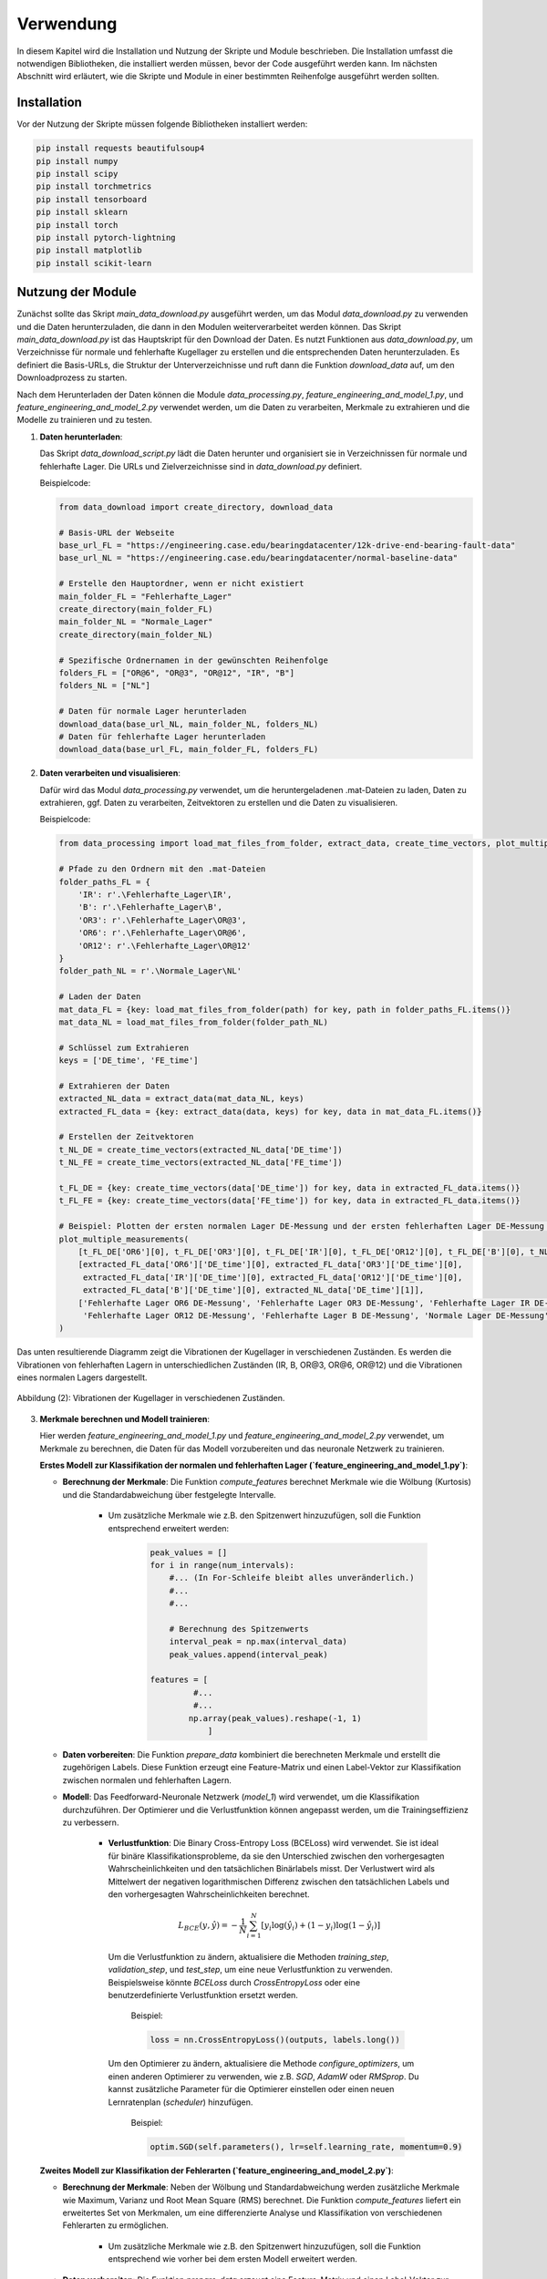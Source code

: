 Verwendung
==========

In diesem Kapitel wird die Installation und Nutzung der Skripte und Module beschrieben. Die Installation umfasst die notwendigen Bibliotheken, die installiert werden müssen, bevor der Code ausgeführt werden kann. Im nächsten Abschnitt wird erläutert, wie die Skripte und Module in einer bestimmten Reihenfolge ausgeführt werden sollten.

Installation
------------

Vor der Nutzung der Skripte müssen folgende Bibliotheken installiert werden:

.. code-block:: bash

    pip install requests beautifulsoup4
    pip install numpy 
    pip install scipy
    pip install torchmetrics
    pip install tensorboard
    pip install sklearn
    pip install torch
    pip install pytorch-lightning 
    pip install matplotlib 
    pip install scikit-learn

Nutzung der Module
-------------------

Zunächst sollte das Skript `main_data_download.py` ausgeführt werden, um das Modul `data_download.py` zu verwenden und die Daten herunterzuladen, die dann in den Modulen weiterverarbeitet werden können. Das Skript `main_data_download.py` ist das Hauptskript für den Download der Daten. Es nutzt Funktionen aus `data_download.py`, um Verzeichnisse für normale und fehlerhafte Kugellager zu erstellen und die entsprechenden Daten herunterzuladen. Es definiert die Basis-URLs, die Struktur der Unterverzeichnisse und ruft dann die Funktion `download_data` auf, um den Downloadprozess zu starten.

Nach dem Herunterladen der Daten können die Module `data_processing.py`, `feature_engineering_and_model_1.py`, und `feature_engineering_and_model_2.py` verwendet werden, um die Daten zu verarbeiten, Merkmale zu extrahieren und die Modelle zu trainieren und zu testen. 

1. **Daten herunterladen**:
   
   Das Skript `data_download_script.py` lädt die Daten herunter und organisiert sie in Verzeichnissen für normale und fehlerhafte Lager. Die URLs und Zielverzeichnisse sind in `data_download.py` definiert.

   Beispielcode:

   .. code-block:: python
       
     from data_download import create_directory, download_data

     # Basis-URL der Webseite
     base_url_FL = "https://engineering.case.edu/bearingdatacenter/12k-drive-end-bearing-fault-data"
     base_url_NL = "https://engineering.case.edu/bearingdatacenter/normal-baseline-data"

     # Erstelle den Hauptordner, wenn er nicht existiert
     main_folder_FL = "Fehlerhafte_Lager"
     create_directory(main_folder_FL)
     main_folder_NL = "Normale_Lager"
     create_directory(main_folder_NL)

     # Spezifische Ordnernamen in der gewünschten Reihenfolge
     folders_FL = ["OR@6", "OR@3", "OR@12", "IR", "B"]
     folders_NL = ["NL"]

     # Daten für normale Lager herunterladen
     download_data(base_url_NL, main_folder_NL, folders_NL)
     # Daten für fehlerhafte Lager herunterladen
     download_data(base_url_FL, main_folder_FL, folders_FL)


2. **Daten verarbeiten und visualisieren**:

   Dafür wird das Modul `data_processing.py` verwendet, um die heruntergeladenen .mat-Dateien zu laden, Daten zu extrahieren, ggf. Daten zu verarbeiten, Zeitvektoren zu erstellen und die Daten zu visualisieren. 

   Beispielcode:

   .. code-block:: python
       
     from data_processing import load_mat_files_from_folder, extract_data, create_time_vectors, plot_multiple_measurements

     # Pfade zu den Ordnern mit den .mat-Dateien
     folder_paths_FL = {
         'IR': r'.\Fehlerhafte_Lager\IR',
         'B': r'.\Fehlerhafte_Lager\B',
         'OR3': r'.\Fehlerhafte_Lager\OR@3',
         'OR6': r'.\Fehlerhafte_Lager\OR@6',
         'OR12': r'.\Fehlerhafte_Lager\OR@12'
     }
     folder_path_NL = r'.\Normale_Lager\NL'

     # Laden der Daten
     mat_data_FL = {key: load_mat_files_from_folder(path) for key, path in folder_paths_FL.items()}
     mat_data_NL = load_mat_files_from_folder(folder_path_NL)

     # Schlüssel zum Extrahieren
     keys = ['DE_time', 'FE_time']

     # Extrahieren der Daten
     extracted_NL_data = extract_data(mat_data_NL, keys)
     extracted_FL_data = {key: extract_data(data, keys) for key, data in mat_data_FL.items()}

     # Erstellen der Zeitvektoren
     t_NL_DE = create_time_vectors(extracted_NL_data['DE_time'])
     t_NL_FE = create_time_vectors(extracted_NL_data['FE_time'])

     t_FL_DE = {key: create_time_vectors(data['DE_time']) for key, data in extracted_FL_data.items()}
     t_FL_FE = {key: create_time_vectors(data['FE_time']) for key, data in extracted_FL_data.items()}

     # Beispiel: Plotten der ersten normalen Lager DE-Messung und der ersten fehlerhaften Lager DE-Messung für IR
     plot_multiple_measurements(
         [t_FL_DE['OR6'][0], t_FL_DE['OR3'][0], t_FL_DE['IR'][0], t_FL_DE['OR12'][0], t_FL_DE['B'][0], t_NL_DE[1]],
         [extracted_FL_data['OR6']['DE_time'][0], extracted_FL_data['OR3']['DE_time'][0],
          extracted_FL_data['IR']['DE_time'][0], extracted_FL_data['OR12']['DE_time'][0],
          extracted_FL_data['B']['DE_time'][0], extracted_NL_data['DE_time'][1]],
         ['Fehlerhafte Lager OR6 DE-Messung', 'Fehlerhafte Lager OR3 DE-Messung', 'Fehlerhafte Lager IR DE-Messung',
          'Fehlerhafte Lager OR12 DE-Messung', 'Fehlerhafte Lager B DE-Messung', 'Normale Lager DE-Messung']
     )

Das unten resultierende Diagramm zeigt die Vibrationen der Kugellager in verschiedenen Zuständen.
Es werden die Vibrationen von fehlerhaften Lagern in unterschiedlichen Zuständen (IR, B, OR\@3, OR\@6, OR\@12) und die Vibrationen eines normalen Lagers dargestellt.

.. figure:: /_static/Figure2.png
   :alt:
   :align: center

   Abbildung (2): Vibrationen der Kugellager in verschiedenen Zuständen.


3. **Merkmale berechnen und Modell trainieren**:

   Hier werden `feature_engineering_and_model_1.py` und `feature_engineering_and_model_2.py` verwendet, um Merkmale zu berechnen, die Daten für das Modell vorzubereiten und das neuronale Netzwerk zu trainieren.

   **Erstes Modell zur Klassifikation der normalen und fehlerhaften Lager (`feature_engineering_and_model_1.py`)**:
   
   - **Berechnung der Merkmale**: Die Funktion `compute_features` berechnet Merkmale wie die Wölbung (Kurtosis) und die Standardabweichung über festgelegte Intervalle.
         
        - Um zusätzliche Merkmale wie z.B. den Spitzenwert hinzuzufügen, soll die Funktion entsprechend erweitert werden:

           .. code-block:: python
       
               peak_values = []
               for i in range(num_intervals):
                   #... (In For-Schleife bleibt alles unveränderlich.)
                   #...
                   #...

                   # Berechnung des Spitzenwerts
                   interval_peak = np.max(interval_data)  
                   peak_values.append(interval_peak)

               features = [
                        #...
                        #...
                       np.array(peak_values).reshape(-1, 1)
                           ]
     
   - **Daten vorbereiten**: Die Funktion `prepare_data` kombiniert die berechneten Merkmale und erstellt die zugehörigen Labels. Diese Funktion erzeugt eine Feature-Matrix und einen Label-Vektor zur Klassifikation zwischen normalen und fehlerhaften Lagern.

   - **Modell**: Das Feedforward-Neuronale Netzwerk (`model_1`) wird verwendet, um die Klassifikation durchzuführen. Der Optimierer und die Verlustfunktion können angepasst werden, um die Trainingseffizienz zu verbessern.

        - **Verlustfunktion**: Die Binary Cross-Entropy Loss (BCELoss) wird verwendet. Sie ist ideal für binäre Klassifikationsprobleme, da sie den Unterschied zwischen den vorhergesagten Wahrscheinlichkeiten und den tatsächlichen Binärlabels misst. Der Verlustwert wird als Mittelwert der negativen logarithmischen Differenz zwischen den tatsächlichen Labels und den vorhergesagten Wahrscheinlichkeiten berechnet. 

            .. math:: L_{BCE}(y, \hat{y}) = - \frac{1}{N} \sum_{i=1}^N \left[y_i \log(\hat{y}_i) + (1 - y_i) \log(1 - \hat{y}_i)\right]

         Um die Verlustfunktion zu ändern, aktualisiere die Methoden `training_step`, `validation_step`, und `test_step`, um eine neue Verlustfunktion zu verwenden. Beispielsweise könnte `BCELoss` durch `CrossEntropyLoss` oder eine benutzerdefinierte Verlustfunktion ersetzt werden.
    
            Beispiel:
                
            .. code-block:: python
            
                 loss = nn.CrossEntropyLoss()(outputs, labels.long())
            
         Um den Optimierer zu ändern, aktualisiere die Methode `configure_optimizers`, um einen anderen Optimierer zu verwenden, wie z.B. `SGD`, `AdamW` oder `RMSprop`. Du kannst zusätzliche Parameter für die Optimierer einstellen oder einen neuen Lernratenplan (`scheduler`) hinzufügen.

            Beispiel:

            .. code-block:: python
            
                 optim.SGD(self.parameters(), lr=self.learning_rate, momentum=0.9)
         
    
   **Zweites Modell zur Klassifikation der Fehlerarten (`feature_engineering_and_model_2.py`)**:
   
   - **Berechnung der Merkmale**: Neben der Wölbung und Standardabweichung werden zusätzliche Merkmale wie Maximum, Varianz und Root Mean Square (RMS) berechnet. Die Funktion `compute_features` liefert ein erweitertes Set von Merkmalen, um eine differenzierte Analyse und Klassifikation von verschiedenen Fehlerarten zu ermöglichen.

        - Um zusätzliche Merkmale wie z.B. den Spitzenwert hinzuzufügen, soll die Funktion entsprechend wie vorher bei dem ersten Modell erweitert werden.

   - **Daten vorbereiten**: Die Funktion `prepare_data` erzeugt eine Feature-Matrix und einen Label-Vektor zur Klassifikation der Fehlerarten der Lager. Die Labels müssen spezifisch für jede Fehlerart zugewiesen werden. Dies ermöglicht die Klassifikation mehrerer Klassen, wie im folgenden Beispiel gezeigt:

     .. code-block:: python

         labels_FL = {
             'IR': 0,
             'B': 1,
             'OR3': 2,
             'OR6': 3,
             'OR12': 4
         }
         all_data, all_labels = prepare_data(features_FL_DE, labels_FL)

   - **Modell**: Das zweite Modell (`model_2`) verwendet ein Feedforward-Neuronales Netzwerk zur Klassifikation von mehreren Klassen. Es wird `CrossEntropyLoss` verwendet, um die Klassifikation von verschiedenen Fehlerarten zu ermöglichen. Diese Verlustfunktion misst den Unterschied zwischen den vorhergesagten Wahrscheinlichkeiten und den tatsächlichen Klassenlabels über mehrere Klassen hinweg.

        - **Verlustfunktion**: Die Cross-Entropy Loss (CELoss) wird verwendet. Diese Verlustfunktion ist ideal für Multi-Klassen-Klassifikationsprobleme, da sie die Wahrscheinlichkeitsdifferenzen zwischen den vorhergesagten und tatsächlichen Klassenlabels über mehrere Klassen misst. 

            .. math:: L_{CE}(y, \hat{y}) = - \frac{1}{N} \sum_{i=1}^N \sum_{c=1}^C y_{i,c} \log(\hat{y}_{i,c})

         Um die Verlustfunktion anzupassen, ändere die Methoden `training_step`, `validation_step`, und `test_step`, um eine neue Verlustfunktion zu verwenden. 

            Beispiel:
                
            .. code-block:: python
            
                 loss = nn.CrossEntropyLoss()(outputs, labels)
            
         Um den Optimierer zu ändern, passe die Methode `configure_optimizers` an, um verschiedene Optimierer zu verwenden, wie z.B. `SGD`, `Adam` oder `RMSprop`. Weitere Parameter für die Optimierer können konfiguriert werden, oder ein neuer Lernratenplan (`scheduler`) kann hinzugefügt werden.

            Beispiel:

            .. code-block:: python
            
                 optim.RMSprop(self.parameters(), lr=self.learning_rate)

   **Konfigurierbare Parameter**

      Die Skripte `main_modell_1.py` und `main_modell_2.py` enthalten mehrere konfigurierbare Parameter, die die Leistung und das Verhalten des entsprechenden Modells beeinflussen (Genaue Untersuchung der Parametereinflüsse ist im nächsten Kapitel dokumentiert).:

      - `Umlaufzeit`: Zeit, die ein Wälzkörper auf der Lageraußenfläche benötigt, um eine vollständige Umdrehung zu vollziehen. Standard ist 0.033 Sekunde und wird berechnet durch :math:`T = \frac{U}{v}` wobei:
   
         - `U` ist der Umfang des Lagers.
         - `v` ist die Umfangsgeschwindigkeit, berechnet durch: :math:`v = \frac{π \cdot D \cdot rpm}{60}`
         - `D` ist der Außendurchmesser des Lagers in Metern.
         - `rpm` ist die Drehzahl in Umdrehungen pro Minute.

      - `train_size`, `val_size`: Die Anteile der Trainings- und Validierungsdaten.
      - `batch_size`: Die Größe der Batches für das Training.
      - `max_epochs`: Die maximale Anzahl der Trainings-Epochen.
      - `learning_rate`: Die Lernrate für den Optimierer.
      - `hidden_sizes`: Eine Liste mit den Größen und der Anzahl der versteckten Schichten im neuronalen Netzwerk.

 
Beispielcode:

Hier ist ein kleines Beispiel für die Ausführung des ersten Modells. Ein vollständiger Code für beide Modelle ist in `main_modell_1.py` bzw. `main_modell_2.py` vorhanden.

 .. code-block:: python

     from feature_engineering_and_model_1 import compute_features
     import matplotlib.pyplot as plt

     # Konfigurierbare Parameter
     Umlaufzeit = 0.033

     # Berechnung der Merkmale des normalen Lagers DE
     features_NL_DE = {f"NL_{i+1}": compute_features(data, Umlaufzeit) for i, data in enumerate(extracted_NL_data['DE_time']) if data is not None}
     # Berechnung der Merkmale des normalen Lagers FE
     features_NL_FE = {f"NL_{i+1}": compute_features(data, Umlaufzeit) for i, data in enumerate(extracted_NL_data['FE_time']) if data is not None}
     # Berechnung der Merkmale des fehlerhaften Lagers DE
     features_FL_DE = {f"{key}_{i+1}": compute_features(data, Umlaufzeit) for key, dataset in extracted_FL_data.items() for i, data in enumerate(dataset['DE_time']) if data is not None}
     # Berechnung der Merkmale des fehlerhaften Lagers FE
     features_FL_FE = {f"{key}_{i+1}": compute_features(data, Umlaufzeit) for key, dataset in extracted_FL_data.items() for i, data in enumerate(dataset['FE_time']) if data is not None}

     # Beispielplot der Merkmale
     plt.figure(figsize=(10, 6))
     # Plotting normal Lager DE Merkmale
     plt.plot(features_NL_DE["NL_2"][0][:400], "*", label='Normale Lager DE Wölbung') 

     # Plotting fehlerhafte Lager DE Merkmale 
     plt.plot(features_FL_DE["IR_1"][0], "^", label='Fehlerhafte Lager IR DE Wölbung') 
     plt.plot(features_FL_DE["B_1"][0], "^", label='Fehlerhafte Lager B DE Wölbung') 
     plt.plot(features_FL_DE["OR3_1"][0], "^", label='Fehlerhafte Lager OR3 DE Wölbung') 
     plt.plot(features_FL_DE["OR6_1"][0], "^", label='Fehlerhafte Lager OR6 DE Wölbung') 
     plt.plot(features_FL_DE["OR12_1"][0], "^", label='Fehlerhafte Lager OR12 DE Wölbung') 

     plt.xlabel('Datenpunkt')
     plt.ylabel('Merkmale')
     plt.legend()
     plt.grid(True)
     plt.show()

Das unten resultierende Diagramm zeigt das Merkmal (Wölbung) über den Datenpunkten. Das Merkmal wird von fehlerhaften Lagern in unterschiedlichen Zuständen und einem normalen Lager dargestellt.

.. figure:: /_static/Figure3.png
   :alt:
   :align: center

   Abbildung (3): Merkmal (Wölbung) über den Datenpunkten in verschiedenen Zuständen.

**Merkmale zusammenführen und Modell trainieren, validieren und testen**:
 
 .. code-block:: python
     
     from feature_engineering_and_model_1 import prepare_data, model_1, test_model
     import torch
     from torch.utils.data import DataLoader, TensorDataset, random_split
     import pytorch_lightning as pl 

     # Konfigurierbare Parameter
     train_size, val_size = 0.6, 0.2
     batch_size = 230
     max_epochs = 50
     learning_rate = 0.01
     hidden_sizes = [50, 25]  

     # Merkmale zusammenführen und Tensoren erstellen
     all_data_DE, all_labels_DE = prepare_data(features_NL_DE, features_FL_DE)
     data_tensor_DE = torch.tensor(all_data_DE[:, :, 0], dtype=torch.float32)
     labels_tensor_DE = torch.tensor(all_labels_DE, dtype=torch.float32)

     # Dataset erstellen  
     dataset_DE = TensorDataset(data_tensor_DE, labels_tensor_DE)

     # Aufteilen in Trainings-, Validierungs- und Testdatensätze
     train_size_DE = int(train_size * len(dataset_DE))
     val_size_DE = int(val_size * len(dataset_DE))
     test_size_DE = len(dataset_DE) - train_size_DE - val_size_DE
     train_dataset_DE, val_dataset_DE, test_dataset_DE = random_split(dataset_DE, [train_size_DE, val_size_DE, test_size_DE])

     # DataLoader erstellen
     batch_size_DE = test_size_DE
     train_loader_DE = DataLoader(train_dataset_DE, batch_size, shuffle=True)
     val_loader_DE = DataLoader(val_dataset_DE, batch_size)
     test_loader_DE = DataLoader(test_dataset_DE, batch_size_DE)

     # Hyperparameter definieren
     input_size = all_data_DE.shape[1] 
     output_size = 1
     
     # Modell instanziieren
     model = model_1(input_size, hidden_sizes, output_size, learning_rate)

     # Training des Modells
     trainer = pl.Trainer(max_epochs=max_epochs)
     trainer.fit(model, train_loader_DE, val_loader_DE)

     # Testen des Modells 
     test_model(model, test_loader_DE, "Test_DE") 

Mit diesem Beispiel wird am Ende das Modell trainiert, validiert und getestet und mit dem Test_DE 
Genauigkeit = :math:`\frac{\text{Gesamtanzahl der Vorhersagen}}{\text{Anzahl der korrekten Vorhersagen}} \approx 0,985`
erreicht. Das unten resultierende Diagramm zeigt die ersten 100 aus 5457 getesteten Punkten als grafische Darstellung.

.. figure:: /_static/Figure4.png
   :alt:
   :align: center

   Abbildung (4): Visualisierung der Testung.
